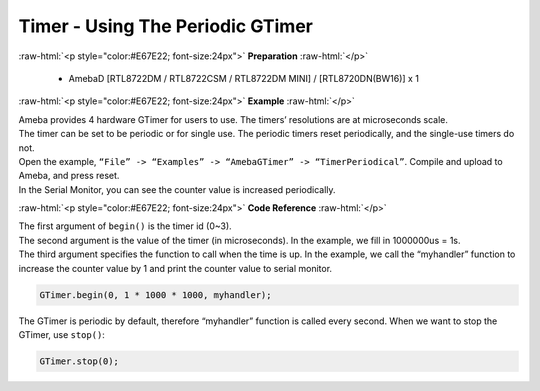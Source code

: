 ##########################################################################
Timer - Using The Periodic GTimer
##########################################################################

.. role:: raw-html(raw)
   :format: html

:raw-html:`<p style="color:#E67E22; font-size:24px">`
**Preparation**
:raw-html:`</p>`

    - AmebaD [RTL8722DM / RTL8722CSM / RTL8722DM MINI] / [RTL8720DN(BW16)] x 1

:raw-html:`<p style="color:#E67E22; font-size:24px">`
**Example**
:raw-html:`</p>`

| Ameba provides 4 hardware GTimer for users to use. The timers’ resolutions are at microseconds scale.
| The timer can be set to be periodic or for single use. The periodic timers reset periodically, and the single-use timers do not.

| Open the example, ``“File” -> “Examples” -> “AmebaGTimer” -> “TimerPeriodical”``. Compile and upload to Ameba, and press reset.
| In the Serial Monitor, you can see the counter value is increased periodically.

:raw-html:`<p style="color:#E67E22; font-size:24px">`
**Code Reference**
:raw-html:`</p>`

| The first argument of ``begin()`` is the timer id (0~3).
| The second argument is the value of the timer (in microseconds). 
  In the example, we fill in 1000000us = 1s.
| The third argument specifies the function to call when the time is up. 
  In the example, we call the “myhandler” function to increase the counter value by 1 
  and print the counter value to serial monitor.

.. code-block:: c

    GTimer.begin(0, 1 * 1000 * 1000, myhandler);

The GTimer is periodic by default, therefore “myhandler” function is
called every second. When we want to stop the GTimer, use ``stop()``:

.. code-block:: c
    
    GTimer.stop(0);
